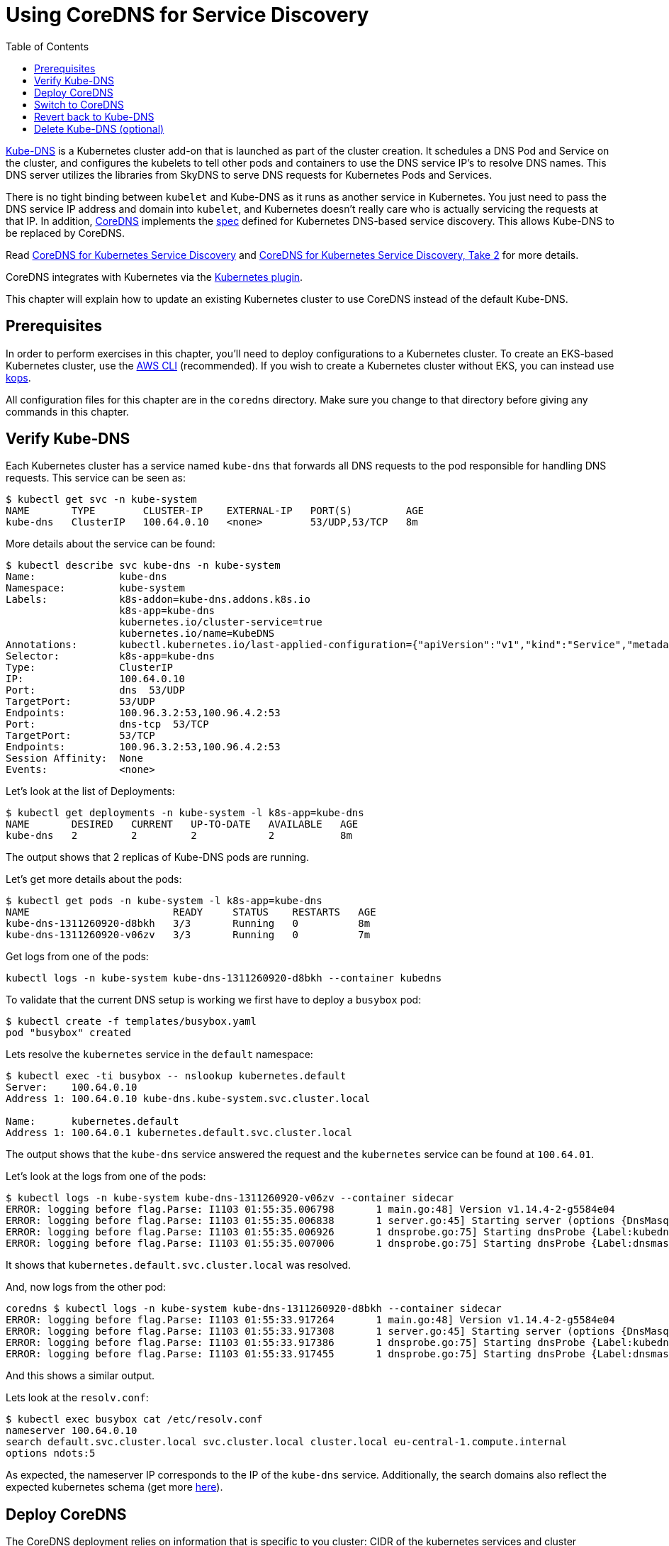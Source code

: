 = Using CoreDNS for Service Discovery
:toc:
:icons:
:linkcss:
:imagesdir: ../../imgs

https://github.com/kubernetes/kubernetes/tree/master/cluster/addons/dns[Kube-DNS] is a Kubernetes cluster add-on that is launched as part of the cluster creation. It schedules a DNS Pod and Service on the cluster, and configures the kubelets to tell other pods and containers to use the DNS service IP's to resolve DNS names. This DNS server utilizes the libraries from SkyDNS to serve DNS requests for Kubernetes Pods and Services.

There is no tight binding between `kubelet` and Kube-DNS as it runs as another service in Kubernetes. You just need to pass the DNS service IP address and domain into `kubelet`, and Kubernetes doesn’t really care who is actually servicing the requests at that IP. In addition, https://coredns.io/[CoreDNS] implements the https://github.com/kubernetes/dns/blob/master/docs/specification.md[spec] defined for Kubernetes DNS-based service discovery. This allows Kube-DNS to be replaced by CoreDNS.

Read https://community.infoblox.com/t5/Community-Blog/CoreDNS-for-Kubernetes-Service-Discovery/ba-p/8187[CoreDNS for Kubernetes Service Discovery] and https://coredns.io/2017/03/01/coredns-for-kubernetes-service-discovery-take-2/[CoreDNS for Kubernetes Service Discovery, Take 2] for more details.

CoreDNS integrates with Kubernetes via the https://coredns.io/plugins/kubernetes/[Kubernetes plugin].

This chapter will explain how to update an existing Kubernetes cluster to use CoreDNS instead of the default Kube-DNS.

== Prerequisites

In order to perform exercises in this chapter, you’ll need to deploy configurations to a Kubernetes cluster. To create an EKS-based Kubernetes cluster, use the link:../../01-path-basics/102-your-first-cluster#create-a-kubernetes-cluster-with-eks[AWS CLI] (recommended). If you wish to create a Kubernetes cluster without EKS, you can instead use link:../../01-path-basics/102-your-first-cluster#alternative-create-a-kubernetes-cluster-with-kops[kops].

All configuration files for this chapter are in the `coredns` directory. Make sure you change to that directory before giving any commands in this chapter.

== Verify Kube-DNS

Each Kubernetes cluster has a service named `kube-dns` that forwards all DNS requests to the pod responsible for handling DNS requests. This service can be seen as:

	$ kubectl get svc -n kube-system
	NAME       TYPE        CLUSTER-IP    EXTERNAL-IP   PORT(S)         AGE
	kube-dns   ClusterIP   100.64.0.10   <none>        53/UDP,53/TCP   8m

More details about the service can be found:

	$ kubectl describe svc kube-dns -n kube-system
	Name:              kube-dns
	Namespace:         kube-system
	Labels:            k8s-addon=kube-dns.addons.k8s.io
	                   k8s-app=kube-dns
	                   kubernetes.io/cluster-service=true
	                   kubernetes.io/name=KubeDNS
	Annotations:       kubectl.kubernetes.io/last-applied-configuration={"apiVersion":"v1","kind":"Service","metadata":{"annotations":{},"labels":{"k8s-addon":"kube-dns.addons.k8s.io","k8s-app":"kube-dns","kubernetes.io/clu...
	Selector:          k8s-app=kube-dns
	Type:              ClusterIP
	IP:                100.64.0.10
	Port:              dns  53/UDP
	TargetPort:        53/UDP
	Endpoints:         100.96.3.2:53,100.96.4.2:53
	Port:              dns-tcp  53/TCP
	TargetPort:        53/TCP
	Endpoints:         100.96.3.2:53,100.96.4.2:53
	Session Affinity:  None
	Events:            <none>

Let's look at the list of Deployments:

	$ kubectl get deployments -n kube-system -l k8s-app=kube-dns
	NAME       DESIRED   CURRENT   UP-TO-DATE   AVAILABLE   AGE
	kube-dns   2         2         2            2           8m

The output shows that 2 replicas of Kube-DNS pods are running.

Let's get more details about the pods:

	$ kubectl get pods -n kube-system -l k8s-app=kube-dns
	NAME                        READY     STATUS    RESTARTS   AGE
	kube-dns-1311260920-d8bkh   3/3       Running   0          8m
	kube-dns-1311260920-v06zv   3/3       Running   0          7m

Get logs from one of the pods:

	kubectl logs -n kube-system kube-dns-1311260920-d8bkh --container kubedns

To validate that the current DNS setup is working we first have to deploy a `busybox` pod:

	$ kubectl create -f templates/busybox.yaml
	pod "busybox" created

Lets resolve the `kubernetes` service in the `default` namespace:

```
$ kubectl exec -ti busybox -- nslookup kubernetes.default
Server:    100.64.0.10
Address 1: 100.64.0.10 kube-dns.kube-system.svc.cluster.local

Name:      kubernetes.default
Address 1: 100.64.0.1 kubernetes.default.svc.cluster.local
```

The output shows that the `kube-dns` service answered the request and the `kubernetes` service can be found at `100.64.01`.

Let's look at the logs from one of the pods:

	$ kubectl logs -n kube-system kube-dns-1311260920-v06zv --container sidecar
	ERROR: logging before flag.Parse: I1103 01:55:35.006798       1 main.go:48] Version v1.14.4-2-g5584e04
	ERROR: logging before flag.Parse: I1103 01:55:35.006838       1 server.go:45] Starting server (options {DnsMasqPort:53 DnsMasqAddr:127.0.0.1 DnsMasqPollIntervalMs:5000 Probes:[{Label:kubedns Server:127.0.0.1:10053 Name:kubernetes.default.svc.cluster.local. Interval:5s Type:1} {Label:dnsmasq Server:127.0.0.1:53 Name:kubernetes.default.svc.cluster.local. Interval:5s Type:1}] PrometheusAddr:0.0.0.0 PrometheusPort:10054 PrometheusPath:/metrics PrometheusNamespace:kubedns})
	ERROR: logging before flag.Parse: I1103 01:55:35.006926       1 dnsprobe.go:75] Starting dnsProbe {Label:kubedns Server:127.0.0.1:10053 Name:kubernetes.default.svc.cluster.local. Interval:5s Type:1}
	ERROR: logging before flag.Parse: I1103 01:55:35.007006       1 dnsprobe.go:75] Starting dnsProbe {Label:dnsmasq Server:127.0.0.1:53 Name:kubernetes.default.svc.cluster.local. Interval:5s Type:1}

It shows that `kubernetes.default.svc.cluster.local` was resolved.

And, now logs from the other pod:

	coredns $ kubectl logs -n kube-system kube-dns-1311260920-d8bkh --container sidecar
	ERROR: logging before flag.Parse: I1103 01:55:33.917264       1 main.go:48] Version v1.14.4-2-g5584e04
	ERROR: logging before flag.Parse: I1103 01:55:33.917308       1 server.go:45] Starting server (options {DnsMasqPort:53 DnsMasqAddr:127.0.0.1 DnsMasqPollIntervalMs:5000 Probes:[{Label:kubedns Server:127.0.0.1:10053 Name:kubernetes.default.svc.cluster.local. Interval:5s Type:1} {Label:dnsmasq Server:127.0.0.1:53 Name:kubernetes.default.svc.cluster.local. Interval:5s Type:1}] PrometheusAddr:0.0.0.0 PrometheusPort:10054 PrometheusPath:/metrics PrometheusNamespace:kubedns})
	ERROR: logging before flag.Parse: I1103 01:55:33.917386       1 dnsprobe.go:75] Starting dnsProbe {Label:kubedns Server:127.0.0.1:10053 Name:kubernetes.default.svc.cluster.local. Interval:5s Type:1}
	ERROR: logging before flag.Parse: I1103 01:55:33.917455       1 dnsprobe.go:75] Starting dnsProbe {Label:dnsmasq Server:127.0.0.1:53 Name:kubernetes.default.svc.cluster.local. Interval:5s Type:1}

And this shows a similar output.

Lets look at the `resolv.conf`:

	$ kubectl exec busybox cat /etc/resolv.conf
	nameserver 100.64.0.10
	search default.svc.cluster.local svc.cluster.local cluster.local eu-central-1.compute.internal
	options ndots:5

As expected, the nameserver IP corresponds to the IP of the `kube-dns` service. Additionally, the search domains also reflect the expected kubernetes schema (get more https://kubernetes.io/docs/concepts/services-networking/dns-pod-service/[here]).

== Deploy CoreDNS

The CoreDNS deployment relies on information that is specific to you cluster: CIDR of the kubernetes services and cluster domain. CIDR is different based upon whether your cluster was created with kops or minikube.

For kops, CoreDNS can be deployed using the following command:

	$ kubectl create -f templates/coredns-kops.yaml
	serviceaccount "coredns" created
	clusterrole "system:coredns" created
	clusterrolebinding "system:coredns" created
	configmap "coredns" created
	deployment "coredns" created

NOTE: If you use minikube, run `kubectl create -f templates/coredns-kops.yaml` instead and replace the `clusterIP` in `templates/coredns-service.yaml` with the result from `kubectl get svc kube-dns -n kube-system -o jsonpath={.spec.clusterIP}`.

If you look at the list of deployments:

	$ kubectl get deployment -n kube-system
	NAME                  DESIRED   CURRENT   UP-TO-DATE   AVAILABLE   AGE
	coredns               2         2         2            2           1m
	dns-controller        1         1         1            1           23m
	kube-dns              2         2         2            2           23m
	kube-dns-autoscaler   1         1         1            1           23m

Note that two replicas of coredns pods are running.

Wait for the pods to start:

	$ kubectl get pods -n kube-system -l k8s-app=coredns
	NAME                       READY     STATUS    RESTARTS   AGE
	coredns-3986650266-1pxb6   1/1       Running   0          1m
	coredns-3986650266-rmfgm   1/1       Running   0          1m

Logs from the pod can be seen:

	$ kubectl logs coredns-3986650266-1pxb6 -n kube-system -f
	2017/11/03 01:32:33 [INFO] CoreDNS-0.9.9
	2017/11/03 01:32:33 [INFO] linux/amd64, go1.9.1, 4d6e9c38
	.:53
	CoreDNS-0.9.9
	linux/amd64, go1.9.1, 4d6e9c38

The other pod logs shows a similar output as well.

== Switch to CoreDNS

We need to update the Kube-DNS service to use our CoreDNS pod:

	$ kubectl apply -f templates/coredns-service.yaml
	service "kube-dns" configured

Now, when you describe the `kube-dns` service, it should look something like this:

	$ kubectl describe svc kube-dns -n kube-system
	Name:              kube-dns
	Namespace:         kube-system
	Labels:            k8s-app=coredns
	                   kubernetes.io/cluster-service=true
	                   kubernetes.io/name=CoreDNS
	Annotations:       kubectl.kubernetes.io/last-applied-configuration={"apiVersion":"v1","kind":"Service","metadata":{"annotations":{},"labels":{"k8s-app":"coredns","kubernetes.io/cluster-service":"true","kubernetes.io/na...
	Selector:          k8s-app=coredns
	Type:              ClusterIP
	IP:                100.64.0.10
	Port:              dns  53/UDP
	TargetPort:        53/UDP
	Endpoints:         100.96.6.2:53,100.96.7.2:53
	Port:              dns-tcp  53/TCP
	TargetPort:        53/TCP
	Endpoints:         100.96.6.2:53,100.96.7.2:53
	Port:              metrics  9153/TCP
	TargetPort:        9153/TCP
	Endpoints:         100.96.6.2:9153,100.96.7.2:9153
	Session Affinity:  None
	Events:            <none>

The IP address of our CoreDNS pod should match the endpoint IPs in the kube-dns service:

	$ kubectl get po -l k8s-app=coredns -n kube-system -o wide
	NAME                       READY     STATUS    RESTARTS   AGE       IP           NODE
	coredns-3986650266-1pxb6   1/1       Running   0          3m        100.96.6.2   ip-172-20-35-120.us-west-1.compute.internal
	coredns-3986650266-rmfgm   1/1       Running   0          3m        100.96.7.2   ip-172-20-83-89.us-west-1.compute.internal

Awesome, this fits nicely!

To confirm, let's run the `nslookup` command again:

```
$ kubectl exec -ti busybox -- nslookup kubernetes.default
Server:    100.64.0.10
Address 1: 100.64.0.10

Name:      kubernetes.default
Address 1: 100.64.0.1
```

This is giving the same output as earlier, so that is good!

The logs are from the two pods are updated:

	$ kubectl logs coredns-3986650266-rmfgm -n kube-system -f
	2017/11/03 02:15:44 [INFO] CoreDNS-0.9.9
	2017/11/03 02:15:44 [INFO] linux/amd64, go1.9.1, 4d6e9c38
	.:53
	CoreDNS-0.9.9
	linux/amd64, go1.9.1, 4d6e9c38
	100.96.5.3 - [03/Nov/2017:02:20:05 +0000] "PTR IN 10.0.64.100.in-addr.arpa. udp 42 false 512" NXDOMAIN qr,rd,ra 101 1.812126ms
	100.96.5.3 - [03/Nov/2017:02:20:05 +0000] "AAAA IN kubernetes.default. udp 36 false 512" NXDOMAIN qr,rd,ra 112 55.755859ms
	100.96.5.3 - [03/Nov/2017:02:20:05 +0000] "AAAA IN kubernetes.default.svc.cluster.local. udp 54 false 512" NOERROR qr,aa,rd,ra 107 143.14µs
	100.96.5.3 - [03/Nov/2017:02:20:05 +0000] "A IN kubernetes.default. udp 36 false 512" NXDOMAIN qr,rd,ra 112 625.301µs
	100.96.5.3 - [03/Nov/2017:02:20:05 +0000] "PTR IN 1.0.64.100.in-addr.arpa. udp 41 false 512" NXDOMAIN qr,rd,ra 100 1.434604ms

And the second pod:

	$ kubectl logs coredns-3986650266-1pxb6 -n kube-system -f
	.:53
	CoreDNS-0.9.9
	linux/amd64, go1.9.1, 4d6e9c38
	2017/11/03 02:15:43 [INFO] CoreDNS-0.9.9
	2017/11/03 02:15:43 [INFO] linux/amd64, go1.9.1, 4d6e9c38
	100.96.5.3 - [03/Nov/2017:02:20:05 +0000] "AAAA IN kubernetes.default.default.svc.cluster.local. udp 62 false 512" NXDOMAIN qr,aa,rd,ra 115 203.42µs
	100.96.5.3 - [03/Nov/2017:02:20:05 +0000] "A IN kubernetes.default.default.svc.cluster.local. udp 62 false 512" NXDOMAIN qr,aa,rd,ra 115 151.898µs
	100.96.5.3 - [03/Nov/2017:02:20:05 +0000] "A IN kubernetes.default.svc.cluster.local. udp 54 false 512" NOERROR qr,aa,rd,ra 70 129.637µs

The output shows that A records for `kubernetes.default.svc.cluster.local` is load balanced across two pod replicas.

== Revert back to Kube-DNS

You can revert back to use Kube-DNS instead of CoreDNS using the following command:

	$ kubectl apply -f templates/kubedns-kops.yaml

We just changed the selector labels from `k8s-app: coredns` to `k8s-app: kube-dns`.

== Delete Kube-DNS (optional)

If you no longer need Kube-DNS, then the Deployment can be deleted:

	kubectl delete deployment kube-dns -n kube-system

This will delete the pod, and the CoreDNS pod will continue to serve all the DNS requests.

You are now ready to continue on with the workshop!

:frame: none
:grid: none
:valign: top

[align="center", cols="2", grid="none", frame="none"]
|=====
|image:button-continue-developer.png[link=../../05-path-next-steps/501-k8s-best-practices/]
|image:button-continue-operations.png[link=../../05-path-next-steps/501-k8s-best-practices/]
|link:../../developer-path.adoc[Go to Developer Index]
|link:../../operations-path.adoc[Go to Operations Index]
|=====
